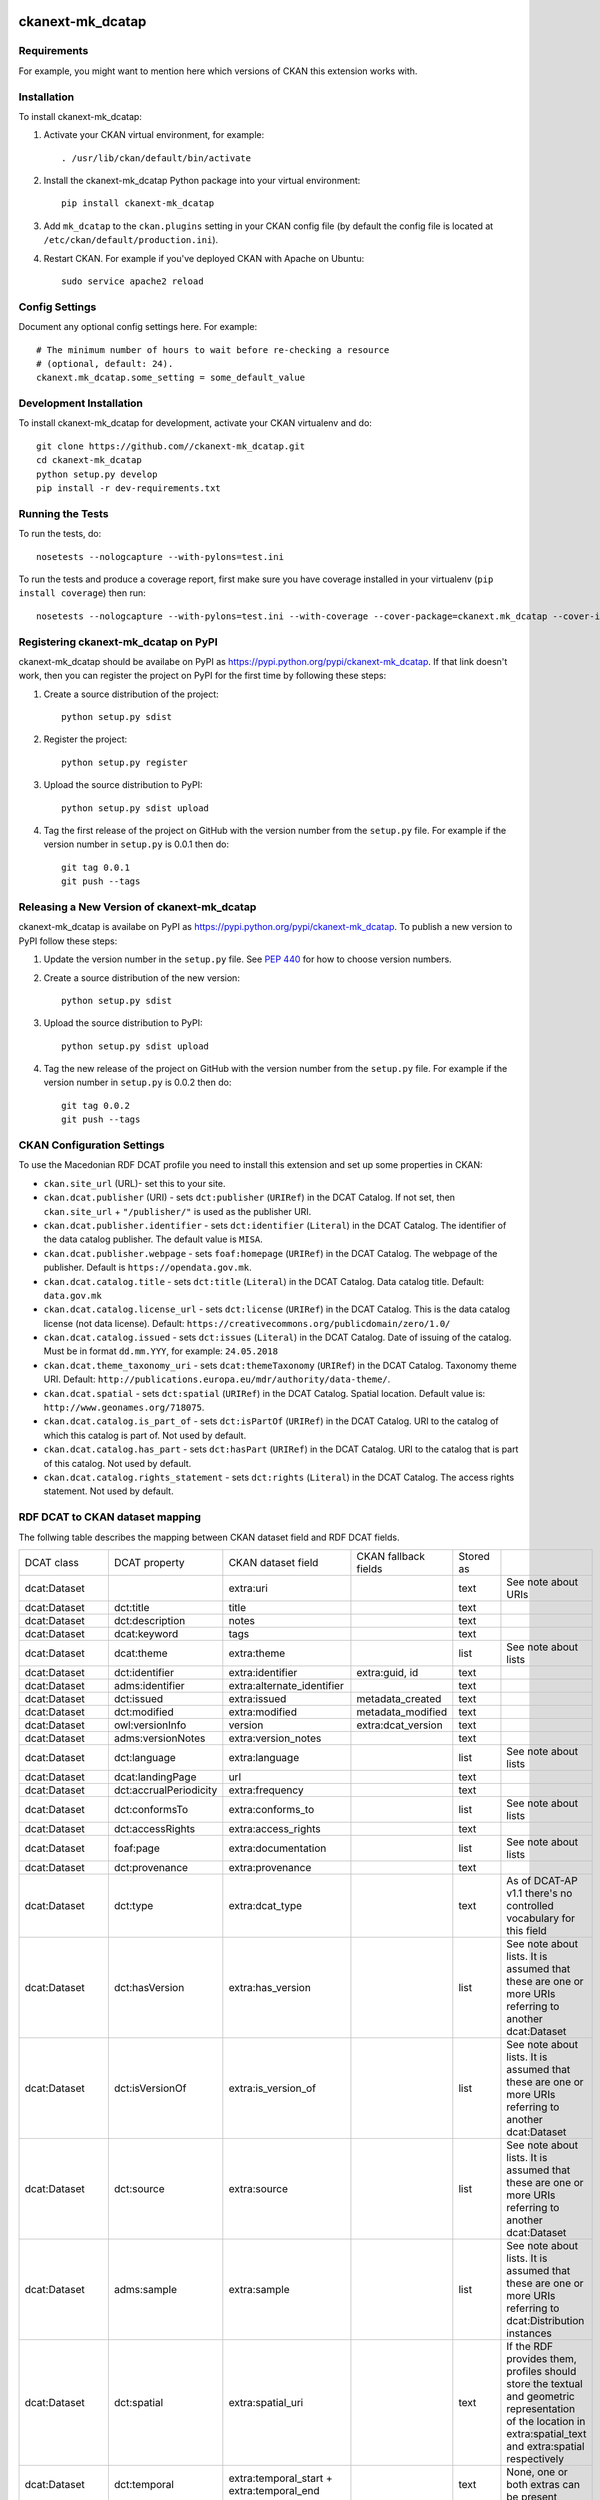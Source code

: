 .. You should enable this project on travis-ci.org and coveralls.io to make
   these badges work. The necessary Travis and Coverage config files have been
   generated for you.

.. image:: https://travis-ci.org//ckanext-mk_dcatap.svg?branch=master
    :target: https://travis-ci.org//ckanext-mk_dcatap

.. image:: https://coveralls.io/repos//ckanext-mk_dcatap/badge.svg
  :target: https://coveralls.io/r//ckanext-mk_dcatap

.. image:: https://pypip.in/download/ckanext-mk_dcatap/badge.svg
    :target: https://pypi.python.org/pypi//ckanext-mk_dcatap/
    :alt: Downloads

.. image:: https://pypip.in/version/ckanext-mk_dcatap/badge.svg
    :target: https://pypi.python.org/pypi/ckanext-mk_dcatap/
    :alt: Latest Version

.. image:: https://pypip.in/py_versions/ckanext-mk_dcatap/badge.svg
    :target: https://pypi.python.org/pypi/ckanext-mk_dcatap/
    :alt: Supported Python versions

.. image:: https://pypip.in/status/ckanext-mk_dcatap/badge.svg
    :target: https://pypi.python.org/pypi/ckanext-mk_dcatap/
    :alt: Development Status

.. image:: https://pypip.in/license/ckanext-mk_dcatap/badge.svg
    :target: https://pypi.python.org/pypi/ckanext-mk_dcatap/
    :alt: License

=============
ckanext-mk_dcatap
=============

.. Put a description of your extension here:
   What does it do? What features does it have?
   Consider including some screenshots or embedding a video!


------------
Requirements
------------

For example, you might want to mention here which versions of CKAN this
extension works with.


------------
Installation
------------

.. Add any additional install steps to the list below.
   For example installing any non-Python dependencies or adding any required
   config settings.

To install ckanext-mk_dcatap:

1. Activate your CKAN virtual environment, for example::

     . /usr/lib/ckan/default/bin/activate

2. Install the ckanext-mk_dcatap Python package into your virtual environment::

     pip install ckanext-mk_dcatap

3. Add ``mk_dcatap`` to the ``ckan.plugins`` setting in your CKAN
   config file (by default the config file is located at
   ``/etc/ckan/default/production.ini``).

4. Restart CKAN. For example if you've deployed CKAN with Apache on Ubuntu::

     sudo service apache2 reload


---------------
Config Settings
---------------

Document any optional config settings here. For example::

    # The minimum number of hours to wait before re-checking a resource
    # (optional, default: 24).
    ckanext.mk_dcatap.some_setting = some_default_value


------------------------
Development Installation
------------------------

To install ckanext-mk_dcatap for development, activate your CKAN virtualenv and
do::

    git clone https://github.com//ckanext-mk_dcatap.git
    cd ckanext-mk_dcatap
    python setup.py develop
    pip install -r dev-requirements.txt


-----------------
Running the Tests
-----------------

To run the tests, do::

    nosetests --nologcapture --with-pylons=test.ini

To run the tests and produce a coverage report, first make sure you have
coverage installed in your virtualenv (``pip install coverage``) then run::

    nosetests --nologcapture --with-pylons=test.ini --with-coverage --cover-package=ckanext.mk_dcatap --cover-inclusive --cover-erase --cover-tests


---------------------------------
Registering ckanext-mk_dcatap on PyPI
---------------------------------

ckanext-mk_dcatap should be availabe on PyPI as
https://pypi.python.org/pypi/ckanext-mk_dcatap. If that link doesn't work, then
you can register the project on PyPI for the first time by following these
steps:

1. Create a source distribution of the project::

     python setup.py sdist

2. Register the project::

     python setup.py register

3. Upload the source distribution to PyPI::

     python setup.py sdist upload

4. Tag the first release of the project on GitHub with the version number from
   the ``setup.py`` file. For example if the version number in ``setup.py`` is
   0.0.1 then do::

       git tag 0.0.1
       git push --tags


----------------------------------------
Releasing a New Version of ckanext-mk_dcatap
----------------------------------------

ckanext-mk_dcatap is availabe on PyPI as https://pypi.python.org/pypi/ckanext-mk_dcatap.
To publish a new version to PyPI follow these steps:

1. Update the version number in the ``setup.py`` file.
   See `PEP 440 <http://legacy.python.org/dev/peps/pep-0440/#public-version-identifiers>`_
   for how to choose version numbers.

2. Create a source distribution of the new version::

     python setup.py sdist

3. Upload the source distribution to PyPI::

     python setup.py sdist upload

4. Tag the new release of the project on GitHub with the version number from
   the ``setup.py`` file. For example if the version number in ``setup.py`` is
   0.0.2 then do::

       git tag 0.0.2
       git push --tags

---------------------------
CKAN Configuration Settings
---------------------------

To use the Macedonian RDF DCAT profile you need to install this extension and set up some properties in CKAN:

* ``ckan.site_url`` (URL)- set this to your site.
* ``ckan.dcat.publisher`` (URI) - sets ``dct:publisher`` (``URIRef``) in the DCAT Catalog. If not set, then ``ckan.site_url`` + ``"/publisher/"`` is used as the publisher URI.
* ``ckan.dcat.publisher.identifier`` - sets ``dct:identifier`` (``Literal``) in the DCAT Catalog. The identifier of the data catalog publisher. The default value is ``MISA``.
* ``ckan.dcat.publisher.webpage`` - sets ``foaf:homepage`` (``URIRef``) in the DCAT Catalog. The webpage of the publisher. Default is ``https://opendata.gov.mk``.
* ``ckan.dcat.catalog.title`` - sets ``dct:title`` (``Literal``) in the DCAT Catalog. Data catalog title. Default: ``data.gov.mk``
* ``ckan.dcat.catalog.license_url`` - sets ``dct:license`` (``URIRef``) in the DCAT Catalog. This is the data catalog license (not data license). Default: ``https://creativecommons.org/publicdomain/zero/1.0/``
* ``ckan.dcat.catalog.issued`` - sets ``dct:issues`` (``Literal``) in the DCAT Catalog. Date of issuing of the catalog. Must be in format ``dd.mm.YYY``, for example: ``24.05.2018``
* ``ckan.dcat.theme_taxonomy_uri`` - sets ``dcat:themeTaxonomy`` (``URIRef``) in the DCAT Catalog. Taxonomy theme URI. Default: ``http://publications.europa.eu/mdr/authority/data-theme/``.
* ``ckan.dcat.spatial`` - sets ``dct:spatial`` (``URIRef``) in the DCAT Catalog. Spatial location. Default value is: ``http://www.geonames.org/718075``.
* ``ckan.dcat.catalog.is_part_of`` - sets ``dct:isPartOf`` (``URIRef``) in the DCAT Catalog. URI to the catalog of which this catalog is part of. Not used by default.
* ``ckan.dcat.catalog.has_part`` - sets ``dct:hasPart`` (``URIRef``) in the DCAT Catalog. URI to the catalog that is part of this catalog. Not used by default.
* ``ckan.dcat.catalog.rights_statement`` - sets ``dct:rights`` (``Literal``) in the DCAT Catalog. The access rights statement. Not used by default.





--------------------------------
RDF DCAT to CKAN dataset mapping
--------------------------------

The follwing table describes the mapping between CKAN dataset field and RDF DCAT fields.




+-------------------+------------------------+-------------------------------------------+--------------------------------+-----------+---------------------------------------------------------------------------------------------------------------------------------------------------------------+
| DCAT class        | DCAT property          | CKAN dataset field                        | CKAN fallback fields           | Stored as |                                                                                                                                                               |
+-------------------+------------------------+-------------------------------------------+--------------------------------+-----------+---------------------------------------------------------------------------------------------------------------------------------------------------------------+
| dcat:Dataset      |                        | extra:uri                                 |                                | text      | See note about URIs                                                                                                                                           |
+-------------------+------------------------+-------------------------------------------+--------------------------------+-----------+---------------------------------------------------------------------------------------------------------------------------------------------------------------+
| dcat:Dataset      | dct:title              | title                                     |                                | text      |                                                                                                                                                               |
+-------------------+------------------------+-------------------------------------------+--------------------------------+-----------+---------------------------------------------------------------------------------------------------------------------------------------------------------------+
| dcat:Dataset      | dct:description        | notes                                     |                                | text      |                                                                                                                                                               |
+-------------------+------------------------+-------------------------------------------+--------------------------------+-----------+---------------------------------------------------------------------------------------------------------------------------------------------------------------+
| dcat:Dataset      | dcat:keyword           | tags                                      |                                | text      |                                                                                                                                                               |
+-------------------+------------------------+-------------------------------------------+--------------------------------+-----------+---------------------------------------------------------------------------------------------------------------------------------------------------------------+
| dcat:Dataset      | dcat:theme             | extra:theme                               |                                | list      | See note about lists                                                                                                                                          |
+-------------------+------------------------+-------------------------------------------+--------------------------------+-----------+---------------------------------------------------------------------------------------------------------------------------------------------------------------+
| dcat:Dataset      | dct:identifier         | extra:identifier                          | extra:guid, id                 | text      |                                                                                                                                                               |
+-------------------+------------------------+-------------------------------------------+--------------------------------+-----------+---------------------------------------------------------------------------------------------------------------------------------------------------------------+
| dcat:Dataset      | adms:identifier        | extra:alternate_identifier                |                                | text      |                                                                                                                                                               |
+-------------------+------------------------+-------------------------------------------+--------------------------------+-----------+---------------------------------------------------------------------------------------------------------------------------------------------------------------+
| dcat:Dataset      | dct:issued             | extra:issued                              | metadata_created               | text      |                                                                                                                                                               |
+-------------------+------------------------+-------------------------------------------+--------------------------------+-----------+---------------------------------------------------------------------------------------------------------------------------------------------------------------+
| dcat:Dataset      | dct:modified           | extra:modified                            | metadata_modified              | text      |                                                                                                                                                               |
+-------------------+------------------------+-------------------------------------------+--------------------------------+-----------+---------------------------------------------------------------------------------------------------------------------------------------------------------------+
| dcat:Dataset      | owl:versionInfo        | version                                   | extra:dcat_version             | text      |                                                                                                                                                               |
+-------------------+------------------------+-------------------------------------------+--------------------------------+-----------+---------------------------------------------------------------------------------------------------------------------------------------------------------------+
| dcat:Dataset      | adms:versionNotes      | extra:version_notes                       |                                | text      |                                                                                                                                                               |
+-------------------+------------------------+-------------------------------------------+--------------------------------+-----------+---------------------------------------------------------------------------------------------------------------------------------------------------------------+
| dcat:Dataset      | dct:language           | extra:language                            |                                | list      | See note about lists                                                                                                                                          |
+-------------------+------------------------+-------------------------------------------+--------------------------------+-----------+---------------------------------------------------------------------------------------------------------------------------------------------------------------+
| dcat:Dataset      | dcat:landingPage       | url                                       |                                | text      |                                                                                                                                                               |
+-------------------+------------------------+-------------------------------------------+--------------------------------+-----------+---------------------------------------------------------------------------------------------------------------------------------------------------------------+
| dcat:Dataset      | dct:accrualPeriodicity | extra:frequency                           |                                | text      |                                                                                                                                                               |
+-------------------+------------------------+-------------------------------------------+--------------------------------+-----------+---------------------------------------------------------------------------------------------------------------------------------------------------------------+
| dcat:Dataset      | dct:conformsTo         | extra:conforms_to                         |                                | list      | See note about lists                                                                                                                                          |
+-------------------+------------------------+-------------------------------------------+--------------------------------+-----------+---------------------------------------------------------------------------------------------------------------------------------------------------------------+
| dcat:Dataset      | dct:accessRights       | extra:access_rights                       |                                | text      |                                                                                                                                                               |
+-------------------+------------------------+-------------------------------------------+--------------------------------+-----------+---------------------------------------------------------------------------------------------------------------------------------------------------------------+
| dcat:Dataset      | foaf:page              | extra:documentation                       |                                | list      | See note about lists                                                                                                                                          |
+-------------------+------------------------+-------------------------------------------+--------------------------------+-----------+---------------------------------------------------------------------------------------------------------------------------------------------------------------+
| dcat:Dataset      | dct:provenance         | extra:provenance                          |                                | text      |                                                                                                                                                               |
+-------------------+------------------------+-------------------------------------------+--------------------------------+-----------+---------------------------------------------------------------------------------------------------------------------------------------------------------------+
| dcat:Dataset      | dct:type               | extra:dcat_type                           |                                | text      | As of DCAT-AP v1.1 there's no controlled vocabulary for this field                                                                                            |
+-------------------+------------------------+-------------------------------------------+--------------------------------+-----------+---------------------------------------------------------------------------------------------------------------------------------------------------------------+
| dcat:Dataset      | dct:hasVersion         | extra:has_version                         |                                | list      | See note about lists. It is assumed that these are one or more URIs referring to another dcat:Dataset                                                         |
+-------------------+------------------------+-------------------------------------------+--------------------------------+-----------+---------------------------------------------------------------------------------------------------------------------------------------------------------------+
| dcat:Dataset      | dct:isVersionOf        | extra:is_version_of                       |                                | list      | See note about lists. It is assumed that these are one or more URIs referring to another dcat:Dataset                                                         |
+-------------------+------------------------+-------------------------------------------+--------------------------------+-----------+---------------------------------------------------------------------------------------------------------------------------------------------------------------+
| dcat:Dataset      | dct:source             | extra:source                              |                                | list      | See note about lists. It is assumed that these are one or more URIs referring to another dcat:Dataset                                                         |
+-------------------+------------------------+-------------------------------------------+--------------------------------+-----------+---------------------------------------------------------------------------------------------------------------------------------------------------------------+
| dcat:Dataset      | adms:sample            | extra:sample                              |                                | list      | See note about lists. It is assumed that these are one or more URIs referring to dcat:Distribution instances                                                  |
+-------------------+------------------------+-------------------------------------------+--------------------------------+-----------+---------------------------------------------------------------------------------------------------------------------------------------------------------------+
| dcat:Dataset      | dct:spatial            | extra:spatial_uri                         |                                | text      | If the RDF provides them, profiles should store the textual and geometric representation of the location in extra:spatial_text and extra:spatial respectively |
+-------------------+------------------------+-------------------------------------------+--------------------------------+-----------+---------------------------------------------------------------------------------------------------------------------------------------------------------------+
| dcat:Dataset      | dct:temporal           | extra:temporal_start + extra:temporal_end |                                | text      | None, one or both extras can be present                                                                                                                       |
+-------------------+------------------------+-------------------------------------------+--------------------------------+-----------+---------------------------------------------------------------------------------------------------------------------------------------------------------------+
| dcat:Dataset      | dct:publisher          | extra:publisher_uri                       |                                | text      | See note about URIs                                                                                                                                           |
+-------------------+------------------------+-------------------------------------------+--------------------------------+-----------+---------------------------------------------------------------------------------------------------------------------------------------------------------------+
| foaf:Agent        | foaf:name              | extra:publisher_name                      |                                | text      |                                                                                                                                                               |
+-------------------+------------------------+-------------------------------------------+--------------------------------+-----------+---------------------------------------------------------------------------------------------------------------------------------------------------------------+
| foaf:Agent        | foaf:mbox              | extra:publisher_email                     | organization:title             | text      |                                                                                                                                                               |
+-------------------+------------------------+-------------------------------------------+--------------------------------+-----------+---------------------------------------------------------------------------------------------------------------------------------------------------------------+
| foaf:Agent        | foaf:homepage          | extra:publisher_url                       |                                | text      |                                                                                                                                                               |
+-------------------+------------------------+-------------------------------------------+--------------------------------+-----------+---------------------------------------------------------------------------------------------------------------------------------------------------------------+
| foaf:Agent        | dct:type               | extra:publisher_type                      |                                | text      |                                                                                                                                                               |
+-------------------+------------------------+-------------------------------------------+--------------------------------+-----------+---------------------------------------------------------------------------------------------------------------------------------------------------------------+
| dcat:Dataset      | dcat:contactPoint      | extra:contact_uri                         |                                | text      | See note about URIs                                                                                                                                           |
+-------------------+------------------------+-------------------------------------------+--------------------------------+-----------+---------------------------------------------------------------------------------------------------------------------------------------------------------------+
| vcard:Kind        | vcard:fn               | extra:contact_name                        | maintainer, author             | text      |                                                                                                                                                               |
+-------------------+------------------------+-------------------------------------------+--------------------------------+-----------+---------------------------------------------------------------------------------------------------------------------------------------------------------------+
| vcard:Kind        | vcard:hasEmail         | extra:contact_email                       | maintainer_email, author_email | text      |                                                                                                                                                               |
+-------------------+------------------------+-------------------------------------------+--------------------------------+-----------+---------------------------------------------------------------------------------------------------------------------------------------------------------------+
| dcat:Dataset      | dcat:distribution      | resources                                 |                                | text      |                                                                                                                                                               |
+-------------------+------------------------+-------------------------------------------+--------------------------------+-----------+---------------------------------------------------------------------------------------------------------------------------------------------------------------+
| dcat:Distribution |                        | resource:uri                              |                                | text      | See note about URIs                                                                                                                                           |
+-------------------+------------------------+-------------------------------------------+--------------------------------+-----------+---------------------------------------------------------------------------------------------------------------------------------------------------------------+
| dcat:Distribution | dct:title              | resource:name                             |                                | text      |                                                                                                                                                               |
+-------------------+------------------------+-------------------------------------------+--------------------------------+-----------+---------------------------------------------------------------------------------------------------------------------------------------------------------------+
| dcat:Distribution | dcat:accessURL         | resource:url                              |                                | text      | If accessURL is not present, downloadURL will be used as resource url                                                                                         |
+-------------------+------------------------+-------------------------------------------+--------------------------------+-----------+---------------------------------------------------------------------------------------------------------------------------------------------------------------+
| dcat:Distribution | dcat:downloadURL       | resource:download_url                     |                                | text      |                                                                                                                                                               |
+-------------------+------------------------+-------------------------------------------+--------------------------------+-----------+---------------------------------------------------------------------------------------------------------------------------------------------------------------+
| dcat:Distribution | dct:description        | resource:description                      |                                | text      |                                                                                                                                                               |
+-------------------+------------------------+-------------------------------------------+--------------------------------+-----------+---------------------------------------------------------------------------------------------------------------------------------------------------------------+
| dcat:Distribution | dcat:mediaType         | resource:mimetype                         |                                | text      |                                                                                                                                                               |
+-------------------+------------------------+-------------------------------------------+--------------------------------+-----------+---------------------------------------------------------------------------------------------------------------------------------------------------------------+
| dcat:Distribution | dct:format             | resource:format                           |                                | text      | This is likely to require extra logic to accommodate how CKAN deals with formats (eg ckan/ckanext-dcat#18)                                                    |
+-------------------+------------------------+-------------------------------------------+--------------------------------+-----------+---------------------------------------------------------------------------------------------------------------------------------------------------------------+
| dcat:Distribution | dct:license            | resource:license                          |                                | text      | See note about dataset license                                                                                                                                |
+-------------------+------------------------+-------------------------------------------+--------------------------------+-----------+---------------------------------------------------------------------------------------------------------------------------------------------------------------+
| dcat:Distribution | adms:status            | resource:status                           |                                | text      |                                                                                                                                                               |
+-------------------+------------------------+-------------------------------------------+--------------------------------+-----------+---------------------------------------------------------------------------------------------------------------------------------------------------------------+
| dcat:Distribution | dcat:byteSize          | resource:size                             |                                | number    |                                                                                                                                                               |
+-------------------+------------------------+-------------------------------------------+--------------------------------+-----------+---------------------------------------------------------------------------------------------------------------------------------------------------------------+
| dcat:Distribution | dct:issued             | resource:issued                           |                                | text      |                                                                                                                                                               |
+-------------------+------------------------+-------------------------------------------+--------------------------------+-----------+---------------------------------------------------------------------------------------------------------------------------------------------------------------+
| dcat:Distribution | dct:modified           | resource:modified                         |                                | text      |                                                                                                                                                               |
+-------------------+------------------------+-------------------------------------------+--------------------------------+-----------+---------------------------------------------------------------------------------------------------------------------------------------------------------------+
| dcat:Distribution | dct:rights             | resource:rights                           |                                | text      |                                                                                                                                                               |
+-------------------+------------------------+-------------------------------------------+--------------------------------+-----------+---------------------------------------------------------------------------------------------------------------------------------------------------------------+
| dcat:Distribution | foaf:page              | resource:documentation                    |                                | list      | See note about lists                                                                                                                                          |
+-------------------+------------------------+-------------------------------------------+--------------------------------+-----------+---------------------------------------------------------------------------------------------------------------------------------------------------------------+
| dcat:Distribution | dct:language           | resource:language                         |                                | list      | See note about lists                                                                                                                                          |
+-------------------+------------------------+-------------------------------------------+--------------------------------+-----------+---------------------------------------------------------------------------------------------------------------------------------------------------------------+
| dcat:Distribution | dct:conformsTo         | resource:conforms_to                      |                                | list      | See note about lists                                                                                                                                          |
+-------------------+------------------------+-------------------------------------------+--------------------------------+-----------+---------------------------------------------------------------------------------------------------------------------------------------------------------------+
| spdx:Checksum     | spdx:checksumValue     | resource:hash                             |                                | text      |                                                                                                                                                               |
+-------------------+------------------------+-------------------------------------------+--------------------------------+-----------+---------------------------------------------------------------------------------------------------------------------------------------------------------------+
| spdx:Checksum     | spdx:algorithm         | resource:hash_algorithm                   |                                | text      |                                                                                                                                                               |
+-------------------+------------------------+-------------------------------------------+--------------------------------+-----------+---------------------------------------------------------------------------------------------------------------------------------------------------------------+
